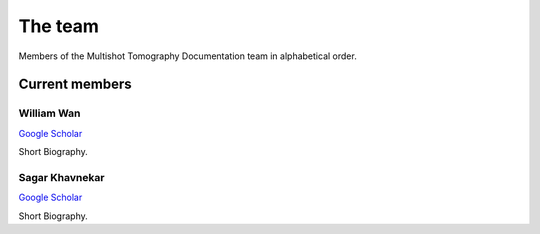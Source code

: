 The team
========

Members of the Multishot Tomography Documentation team in alphabetical order.


Current members
---------------


William Wan
^^^^^^^^^^^

`Google Scholar <https://scholar.google.com/citations?user=9V_KmO4AAAAJ&hl=en>`__

Short Biography.


Sagar Khavnekar
^^^^^^^^^^^^^^^

`Google Scholar <https://scholar.google.com/citations?user=KYEJ7WkAAAAJ&hl=en&oi=ao>`__

Short Biography.

.. Past members
.. ------------

